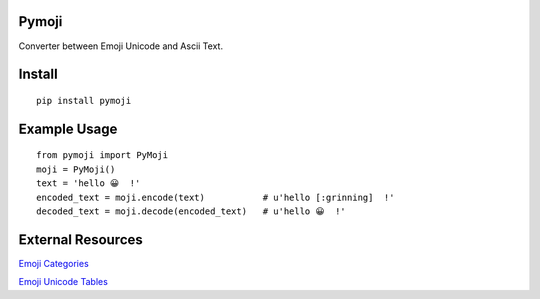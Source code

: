Pymoji
------

Converter between Emoji Unicode and Ascii Text.

Install
-------
::

    pip install pymoji


Example Usage
-------------
::

    from pymoji import PyMoji
    moji = PyMoji()
    text = 'hello 😀  !'
    encoded_text = moji.encode(text)           # u'hello [:grinning]  !'
    decoded_text = moji.decode(encoded_text)   # u'hello 😀  !'


External Resources
------------------

`Emoji Categories <http://emojipedia.org/>`_

`Emoji Unicode Tables <http://apps.timwhitlock.info/emoji/tables/unicode>`_
